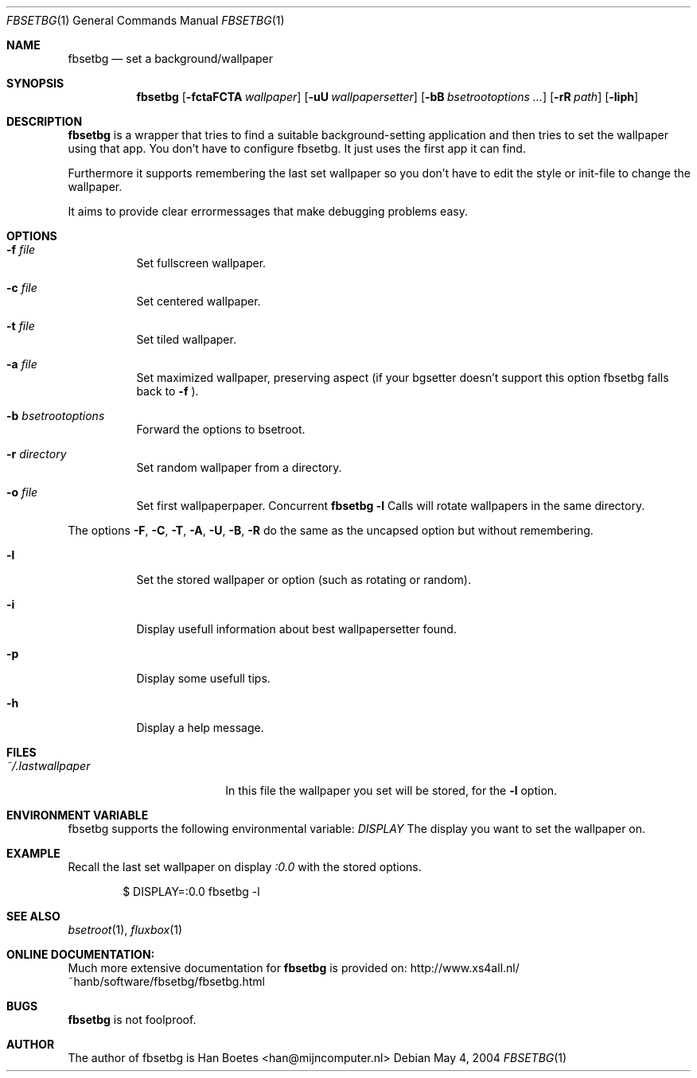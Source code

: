 .\" $Id: fbsetbg.1,v 1.5 2005/08/27 21:00:20 han Exp $
.\"
.\" Copyright (c) 2004, Han Boetes <han@mijncomputer.nl>
.\"
.\" Permission to use, copy, modify, and distribute this documentation for
.\" any purpose with or without fee is hereby granted, provided that the
.\" above copyright notice and this permission notice appear in all copies.
.\"
.\" THE DOCUMENTATION IS PROVIDED "AS IS" AND THE AUTHOR DISCLAIMS ALL
.\" WARRANTIES WITH REGARD TO THIS DOCUMENTATION INCLUDING ALL IMPLIED
.\" WARRANTIES OF MERCHANTABILITY AND FITNESS. IN NO EVENT SHALL THE
.\" AUTHOR BE LIABLE FOR ANY SPECIAL, DIRECT, INDIRECT, OR CONSEQUENTIAL
.\" DAMAGES OR ANY DAMAGES WHATSOEVER RESULTING FROM LOSS OF USE, DATA OR
.\" PROFITS, WHETHER IN AN ACTION OF CONTRACT, NEGLIGENCE OR OTHER
.\" TORTIOUS ACTION, ARISING OUT OF OR IN CONNECTION WITH THE USE OR
.\" PERFORMANCE OF THIS DOCUMENTATION
.\"
.Dd May  4, 2004
.Dt FBSETBG 1
.Os
.Sh NAME
.Nm fbsetbg
.Nd "set a background/wallpaper"
.Sh SYNOPSIS
.Nm fbsetbg
.Bk -words
.Op Fl fctaFCTA Ar wallpaper
.Op Fl uU Ar wallpapersetter
.Op Fl bB Ar bsetrootoptions ...
.Op Fl rR Ar path
.Op Fl liph
.Ek
.Sh DESCRIPTION
.Nm
is a wrapper that tries to find a suitable background-setting
application and then tries to set the wallpaper using that
app. You don't have to configure fbsetbg. It just uses the first
app it can find.
.Pp
Furthermore it supports remembering the last set wallpaper so you
don't have to edit the style or init-file to change the wallpaper.
.Pp
It aims to provide clear errormessages that make debugging
problems easy.
.Sh OPTIONS
.Bl -tag -width Ds
.It Fl f Ar file
Set fullscreen wallpaper.
.It Fl c Ar file
Set centered wallpaper.
.It Fl t Ar file
Set tiled wallpaper.
.It Fl a Ar file
Set maximized wallpaper, preserving aspect (if your bgsetter
doesn't support this option fbsetbg falls back to
.Fl f
).
.It Fl b Ar bsetrootoptions
Forward the options to bsetroot.
.It Fl r Ar directory
Set random wallpaper from a directory.
.It Fl o Ar file
Set first wallpaperpaper. Concurrent
.Nm
.Fl l
Calls will rotate wallpapers in the same directory.
.Pp
.El
The options
.Fl F ,
.Fl C ,
.Fl T ,
.Fl A ,
.Fl U ,
.Fl B ,
.Fl R
do the same as the uncapsed option but without remembering.
.Pp
.Bl -tag -width Ds
.It Fl l
Set the stored wallpaper or option (such as rotating or random).
.It Fl i
Display usefull information about best wallpapersetter found.
.It Fl p
Display some usefull tips.
.It Fl h
Display a help message.
.El
.Sh FILES
.Bl -tag -width "~/.lastwallpaper" -compact
.It Pa ~/.lastwallpaper
In this file the wallpaper you set will be stored, for the
.Fl l
option.
.El
.Sh ENVIRONMENT VARIABLE
.Pp
fbsetbg supports the following environmental variable:
.Ar DISPLAY
The display you want to set the wallpaper on.
.Sh EXAMPLE
.Pp
Recall the last set wallpaper on display
.Ar :0.0
with the stored options.
.Bd -literal -offset indent
$ DISPLAY=:0.0 fbsetbg -l
.Ed
.Sh SEE ALSO
.Xr bsetroot 1 ,
.Xr fluxbox 1
.Sh ONLINE DOCUMENTATION:
Much more extensive documentation for
.Nm
is provided on:
http://www.xs4all.nl/~hanb/software/fbsetbg/fbsetbg.html
.Sh BUGS
.Nm
is not foolproof.
.Sh AUTHOR
The author of fbsetbg is Han Boetes <han@mijncomputer.nl>
